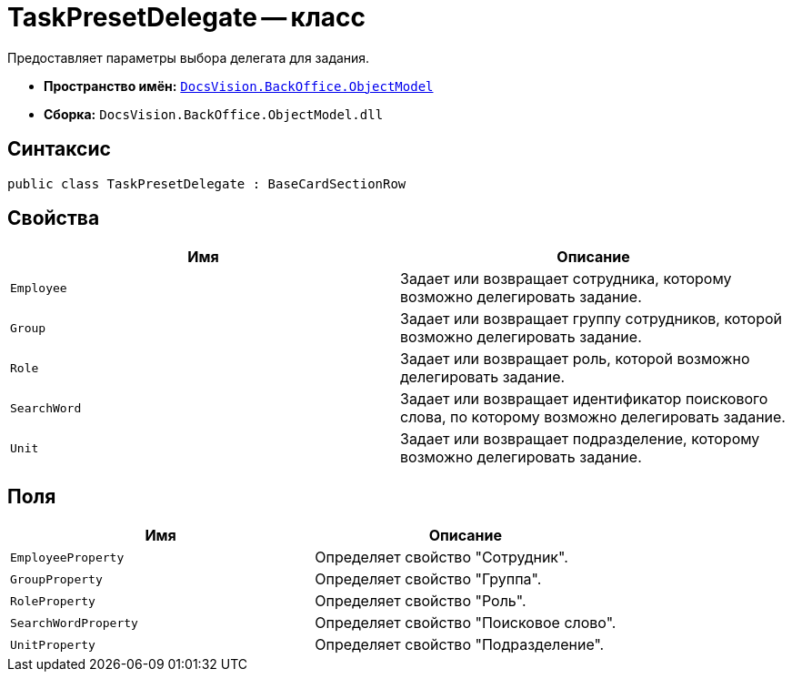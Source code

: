 = TaskPresetDelegate -- класс

Предоставляет параметры выбора делегата для задания.

* *Пространство имён:* `xref:api/DocsVision/Platform/ObjectModel/ObjectModel_NS.adoc[DocsVision.BackOffice.ObjectModel]`
* *Сборка:* `DocsVision.BackOffice.ObjectModel.dll`

== Синтаксис

[source,csharp]
----
public class TaskPresetDelegate : BaseCardSectionRow
----

== Свойства

[cols=",",options="header"]
|===
|Имя |Описание
|`Employee` |Задает или возвращает сотрудника, которому возможно делегировать задание.
|`Group` |Задает или возвращает группу сотрудников, которой возможно делегировать задание.
|`Role` |Задает или возвращает роль, которой возможно делегировать задание.
|`SearchWord` |Задает или возвращает идентификатор поискового слова, по которому возможно делегировать задание.
|`Unit` |Задает или возвращает подразделение, которому возможно делегировать задание.
|===

== Поля

[cols=",",options="header"]
|===
|Имя |Описание
|`EmployeeProperty` |Определяет свойство "Сотрудник".
|`GroupProperty` |Определяет свойство "Группа".
|`RoleProperty` |Определяет свойство "Роль".
|`SearchWordProperty` |Определяет свойство "Поисковое слово".
|`UnitProperty` |Определяет свойство "Подразделение".
|===

